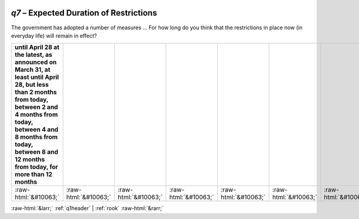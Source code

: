 .. _q7:

 
 .. role:: raw-html(raw) 
        :format: html 

`q7` – Expected Duration of Restrictions
====================================

The government has adopted a number of measures … For how long do you think that the restrictions in place now (in everyday life) will remain in effect?

.. csv-table::
   :delim: |
   :header: until April 28 at the latest, as announced on March 31, at least until April 28, but less than 2 months from today, between 2 and 4 months from today, between 4 and 8 months from today, between 8 and 12 months from today, for more than 12 months

           :raw-html:`&#10063;`|:raw-html:`&#10063;`|:raw-html:`&#10063;`|:raw-html:`&#10063;`|:raw-html:`&#10063;`|:raw-html:`&#10063;`|:raw-html:`&#10063;`|:raw-html:`&#10063;`

.. image:: ../_screenshots/q7.png


:raw-html:`&larr;` :ref:`q1header` | :ref:`rook` :raw-html:`&rarr;`
